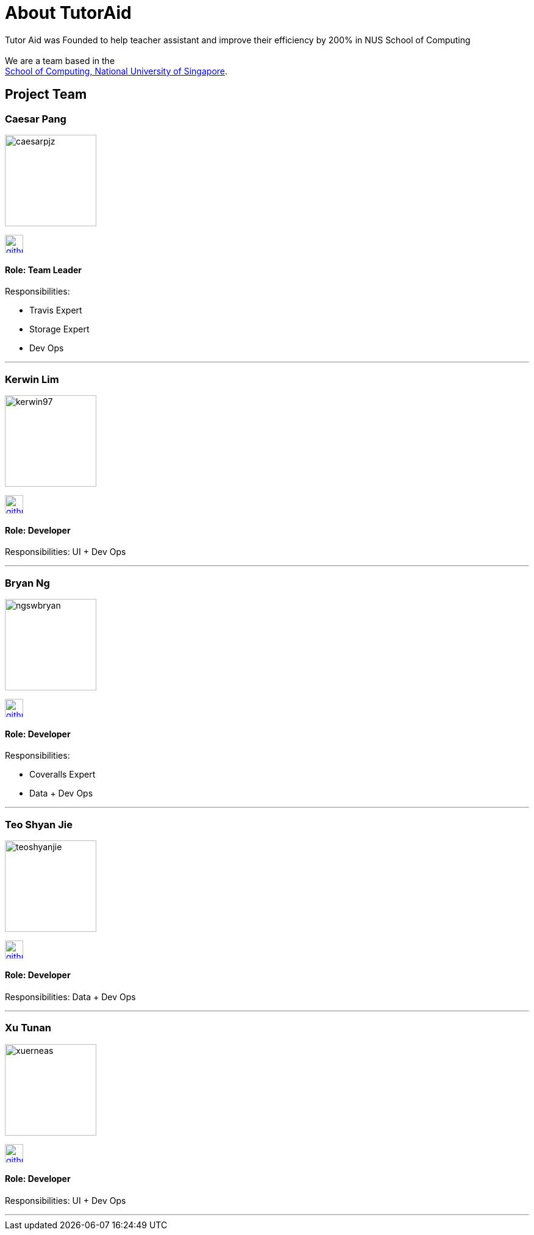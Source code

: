 = About TutorAid
:site-section: AboutUs
:relfileprefix: team/
:imagesDir: images
:stylesDir: stylesheets

Tutor Aid was Founded to help teacher assistant and improve their efficiency by 200% in NUS School of Computing  +
{empty} +
We are a team based in the +
http://www.comp.nus.edu.sg[School of Computing, National University of Singapore].

== Project Team

=== Caesar Pang
image::caesarpjz.png[width="150", align="left"]
link:https://github.com/caesarpjz[image:github_logo.png[width="30", align="left"]]

==== Role: Team Leader
Responsibilities:

* Travis Expert
* Storage Expert
* Dev Ops

'''

=== Kerwin Lim
image::kerwin97.png[width="150", align="left"]
link:https://github.com/kerwin97[image:github_logo.png[width="30", align="left"]]

==== Role: Developer +
Responsibilities: UI + Dev Ops

'''

=== Bryan Ng
image::ngswbryan.png[width="150", align="left"]
link:https://github.com/ngswbryan[image:github_logo.png[width="30", align="left"]]

==== Role: Developer +
Responsibilities:

* Coveralls Expert
* Data + Dev Ops

'''

=== Teo Shyan Jie
image::teoshyanjie.png[width="150", align="left"]
link:https://github.com/TeoShyanJie[image:github_logo.png[width="30", align="left"]]

==== Role: Developer +
Responsibilities: Data + Dev Ops

'''

=== Xu Tunan
image::xuerneas.png[width="150", align="left"]
link:https://github.com/Xuerneas[image:github_logo.png[width="30", align="left"]]

==== Role: Developer +
Responsibilities: UI + Dev Ops

'''
